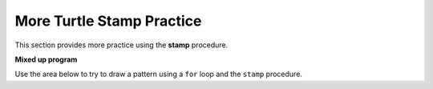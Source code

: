 ..  Copyright (C)  Mark Guzdial, Barbara Ericson, Briana Morrison
    Permission is granted to copy, distribute and/or modify this document
    under the terms of the GNU Free Documentation License, Version 1.3 or
    any later version published by the Free Software Foundation; with
    Invariant Sections being Forward, Prefaces, and Contributor List,
    no Front-Cover Texts, and no Back-Cover Texts.  A copy of the license
    is included in the section entitled "GNU Free Documentation License".
    
.. 	qnum::
	:start: 1
	:prefix: csp-10-5-

More Turtle Stamp Practice
============================

This section provides more practice using the **stamp** procedure.

**Mixed up program**

.. parsonsprob:: 10_5_1_turtle-x
   :adaptive:

   The following program uses the stamp method to create an X of turtle shapes as shown to the left, <img src="../_static/TurtleStampX.png" width="150" align="left" hspace="10" vspace="5" /> but the lines are mixed up.  The program should do all necessary set-up, create the turtle, set the shape to "turtle", and pick up the pen. Stamp the blue turtles before you stamp the green ones.   <br /><br /><p>Drag the blocks of statements from the left column to the right column and put them in the right order with the correct indention.  Click on <i>Check Me</i> to see if you are right. You will be told if any of the lines are in the wrong order or are the wrong blocks.</p>
   -----
   from turtle import *
   =====
   space = Screen()
   =====
   space = screen() #distractor
   =====
   nick = Turtle()
   nick.shape("turtle")
   =====
   nick.penup()
   =====
   nick.penUp() #distractor
   =====
   nick.goto(-150,-150)
   nick.left(45)
   =====
   nick.goto(-150,-150)
   nick.left(90) #distractor
   =====
   nick.color("blue")            
   for num in range(15):  
       nick.stamp()
       nick.forward(30)
   =====
   nick.goto(150,-150)
   nick.left(90)
   =====
   nick.goto(150,-150)
   nick.left(45) #distractor
   =====
   nick.color("green")
   for num in range(14):  
   =====
       nick.stamp() 
       nick.forward(30)
       
.. parsonsprob:: 10_5_2_turtle-squares

   The following program uses the stamp method to create two squares of turtle shapes as shown to the left, <img src="../_static/TurtleStampDoubleSquare.png" width="150" align="left" hspace="10" vspace="5" /> but the lines are mixed up.  The program should do all necessary set-up, create the turtle, set the shape to "turtle", and pick up the pen.  Draw the blue square before you draw the green one.<br /><br /><p>Drag the blocks of statements from the left column to the right column and put them in the right order with the correct indention.  Click on <i>Check Me</i> to see if you are right. You will be told if any of the lines are in the wrong order or are the wrong blocks.</p>
   -----
   from turtle import *
   space = Screen()
   =====
   nick = Turtle()
   nick.shape("turtle")
   =====
   nick = Turtle()
   nick.shape("Turtle") #distractor
   =====
   nick.penup()
   =====
   nick.goto(-150,-150)
   nick.left(90)
   =====
   nick.goto(-150,-150)
   nick.right(90) #distractor
   =====
   nick.color("blue")            
   for count in range(4):
       for num in range(5):
           nick.stamp()
           nick.forward(30)
       nick.right(90)
   =====
   nick.goto(-120,-120)
   nick.color("green")            
   for count in range(4):
   =====
       for num in range(3):
   =====
       for num in range(2): #distractor
   =====
           nick.stamp()
           nick.forward(30)
   =====
       nick.right(90)
   =====
       nick.left(90) #distractor

Use the area below to try to draw a pattern using a ``for`` loop and the ``stamp`` procedure.

.. activecode:: Turtle_Stamp_Open
    :nocodelens:
    


 


